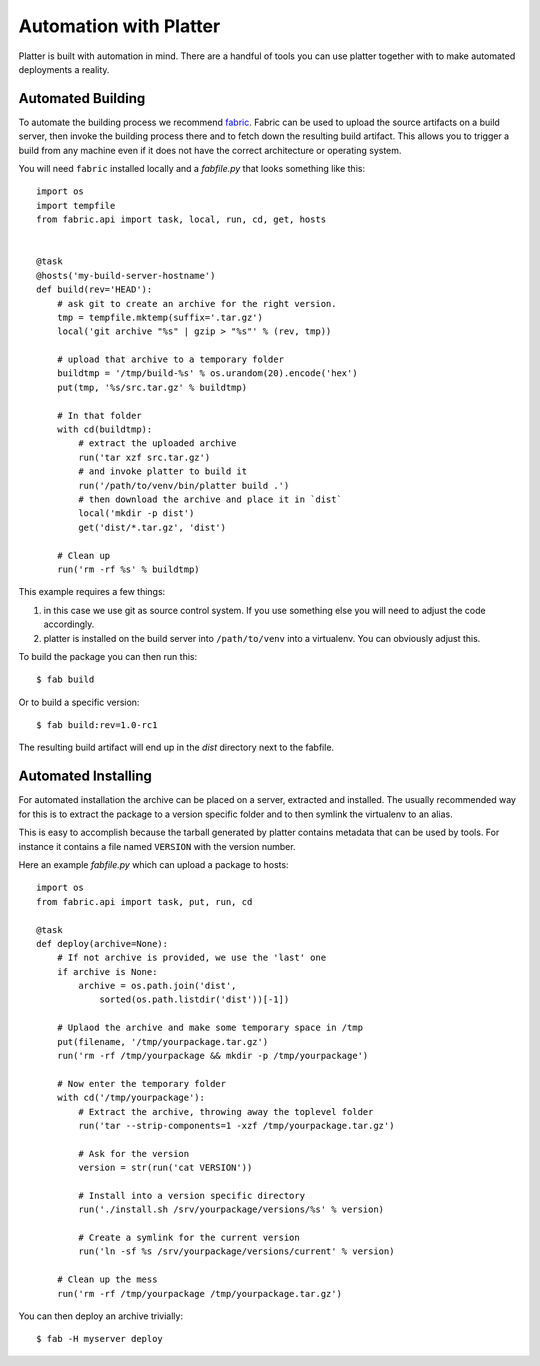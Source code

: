 .. _automation:

Automation with Platter
=======================

Platter is built with automation in mind.  There are a handful of tools
you can use platter together with to make automated deployments a reality.

Automated Building
------------------

To automate the building process we recommend `fabric
<http://www.fabfile.org/>`_.  Fabric can be used to upload the source
artifacts on a build server, then invoke the building process there and to
fetch down the resulting build artifact.  This allows you to trigger a
build from any machine even if it does not have the correct architecture
or operating system.

You will need ``fabric`` installed locally and a `fabfile.py` that looks
something like this::

    import os
    import tempfile
    from fabric.api import task, local, run, cd, get, hosts


    @task
    @hosts('my-build-server-hostname')
    def build(rev='HEAD'):
        # ask git to create an archive for the right version.
        tmp = tempfile.mktemp(suffix='.tar.gz')
        local('git archive "%s" | gzip > "%s"' % (rev, tmp))

        # upload that archive to a temporary folder
        buildtmp = '/tmp/build-%s' % os.urandom(20).encode('hex')
        put(tmp, '%s/src.tar.gz' % buildtmp)

        # In that folder
        with cd(buildtmp):
            # extract the uploaded archive
            run('tar xzf src.tar.gz')
            # and invoke platter to build it
            run('/path/to/venv/bin/platter build .')
            # then download the archive and place it in `dist`
            local('mkdir -p dist')
            get('dist/*.tar.gz', 'dist')

        # Clean up
        run('rm -rf %s' % buildtmp)

This example requires a few things:

1.  in this case we use git as source control system.  If you use
    something else you will need to adjust the code accordingly.
2.  platter is installed on the build server into ``/path/to/venv`` into a
    virtualenv.  You can obviously adjust this.

To build the package you can then run this::

    $ fab build

Or to build a specific version::

    $ fab build:rev=1.0-rc1

The resulting build artifact will end up in the `dist` directory next to
the fabfile.

Automated Installing
--------------------

For automated installation the archive can be placed on a server,
extracted and installed.  The usually recommended way for this is to
extract the package to a version specific folder and to then symlink the
virtualenv to an alias.

This is easy to accomplish because the tarball generated by platter
contains metadata that can be used by tools.  For instance it contains a
file named ``VERSION`` with the version number.

Here an example `fabfile.py` which can upload a package to hosts::

    import os
    from fabric.api import task, put, run, cd

    @task
    def deploy(archive=None):
        # If not archive is provided, we use the 'last' one
        if archive is None:
            archive = os.path.join('dist',
                sorted(os.path.listdir('dist'))[-1])

        # Uplaod the archive and make some temporary space in /tmp
        put(filename, '/tmp/yourpackage.tar.gz')
        run('rm -rf /tmp/yourpackage && mkdir -p /tmp/yourpackage')

        # Now enter the temporary folder
        with cd('/tmp/yourpackage'):
            # Extract the archive, throwing away the toplevel folder
            run('tar --strip-components=1 -xzf /tmp/yourpackage.tar.gz')

            # Ask for the version
            version = str(run('cat VERSION'))

            # Install into a version specific directory
            run('./install.sh /srv/yourpackage/versions/%s' % version)

            # Create a symlink for the current version
            run('ln -sf %s /srv/yourpackage/versions/current' % version)

        # Clean up the mess
        run('rm -rf /tmp/yourpackage /tmp/yourpackage.tar.gz')

You can then deploy an archive trivially::

    $ fab -H myserver deploy

